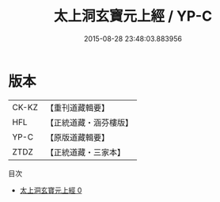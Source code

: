 #+TITLE: 太上洞玄寶元上經 / YP-C

#+DATE: 2015-08-28 23:48:03.883956
* 版本
 |     CK-KZ|【重刊道藏輯要】|
 |       HFL|【正統道藏・涵芬樓版】|
 |      YP-C|【原版道藏輯要】|
 |      ZTDZ|【正統道藏・三家本】|
目次
 - [[file:KR5b0052_000.txt][太上洞玄寶元上經 0]]
